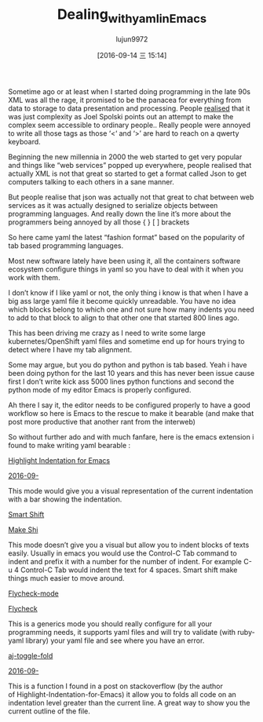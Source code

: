 #+TITLE: Dealing_with_yaml_in_Emacs
#+URL: http://blog.chmouel.com/2016/09/07/dealing-with-yaml-in-emacs/
#+AUTHOR: lujun9972
#+CATEGORY: raw
#+DATE: [2016-09-14 三 15:14]
#+OPTIONS: ^:{}


Sometime ago or at least when I started doing programming in the late 90s XML was all the rage, it promised to
be the panacea for everything from data to storage to data presentation and processing. People [[http://discuss.fogcreek.com/joelonsoftware/default.asp?cmd=show&ixPost=953][realised]] that
it was just complexity as Joel Spolski points out an attempt to make the complex seem accessible to ordinary
people.. Really people were annoyed to write all those tags as those ‘<‘ and ‘>’ are hard to reach on a qwerty
keyboard.

Beginning the new millennia in 2000 the web started to get very popular and things like “web services” popped
up everywhere, people realised that actually XML is not that great so started to get a format called Json to
get computers talking to each others in a sane manner.

But people realise that json was actually not that great to chat between web services as it was actually
designed to serialize objects between programming languages. And really down the line it’s more about the
programmers being annoyed by all those { } [ ] brackets

So here came yaml the latest “fashion format” based on the popularity of tab based programming languages.

Most new software lately have been using it, all the containers software ecosystem configure things in yaml so
you have to deal with it when you work with them.

I don’t know if I like yaml or not, the only thing i know is that when I have a big ass large yaml file it
become quickly unreadable. You have no idea which blocks belong to which one and not sure how many indents you
need to add to that block to align to that other one that started 800 lines ago.

This has been driving me crazy as I need to write some large kubernetes/OpenShift yaml files and sometime end
up for hours trying to detect where I have my tab alignment.

Some may argue, but you do python and python is tab based. Yeah i have been doing python for the last 10 years
and this has never been issue cause first I don’t write kick ass 5000 lines python functions and second the
python mode of my editor Emacs is properly configured.

Ah there I say it, the editor needs to be configured properly to have a good workflow so here is Emacs to the
rescue to make it bearable (and make that post more productive that another rant from the interweb)

So without further ado and with much fanfare, here is the emacs extension i found to make writing
yaml bearable :

[[https://github.com/antonj/Highlight-Indentation-for-Emacs][Highlight Indentation for Emacs]]

[[http://i0.wp.com/blog.chmouel.com/wp-content/uploads/2016/09/2016-09-07__09-06-21-543.png][2016-09-]]

This mode would give you a visual representation of the current indentation with a bar showing the
indentation.

[[https://github.com/hbin/smart-shift][Smart Shift]]

[[http://i0.wp.com/blog.chmouel.com/wp-content/uploads/2016/09/t.gif][Make Shi]]

This mode doesn’t give you a visual but allow you to indent blocks of texts easily. Usually in emacs you would
use the Control-C Tab command to indent and prefix it with a number for the number of indent. For example C-u
4 Control-C Tab would indent the text for 4 spaces. Smart shift make things much easier to move around.

[[http://flycheck.org][Flycheck-mode]]

[[http://i0.wp.com/blog.chmouel.com/wp-content/uploads/2016/09/2016-09-07__09-24-14-5881.png][Flycheck]]

This is a generics mode you should really configure for all your programming needs, it supports yaml files
and will try to validate (with ruby-yaml library) your yaml file and see where you have an error.

[[https://stackoverflow.com/questions/1587972/how-to-display-indentation-guides-in-emacs/4459159#4459159][aj-toggle-fold]]

[[http://i1.wp.com/blog.chmouel.com/wp-content/uploads/2016/09/2016-09-07__09-36-55-32078.png][2016-09-]]

This is a function I found in a post on stackoverflow (by the author of Highlight-Indentation-for-Emacs) it
allow you to folds all code on an indentation level greater than the current line. A great way to show you the
current outline of the file.
